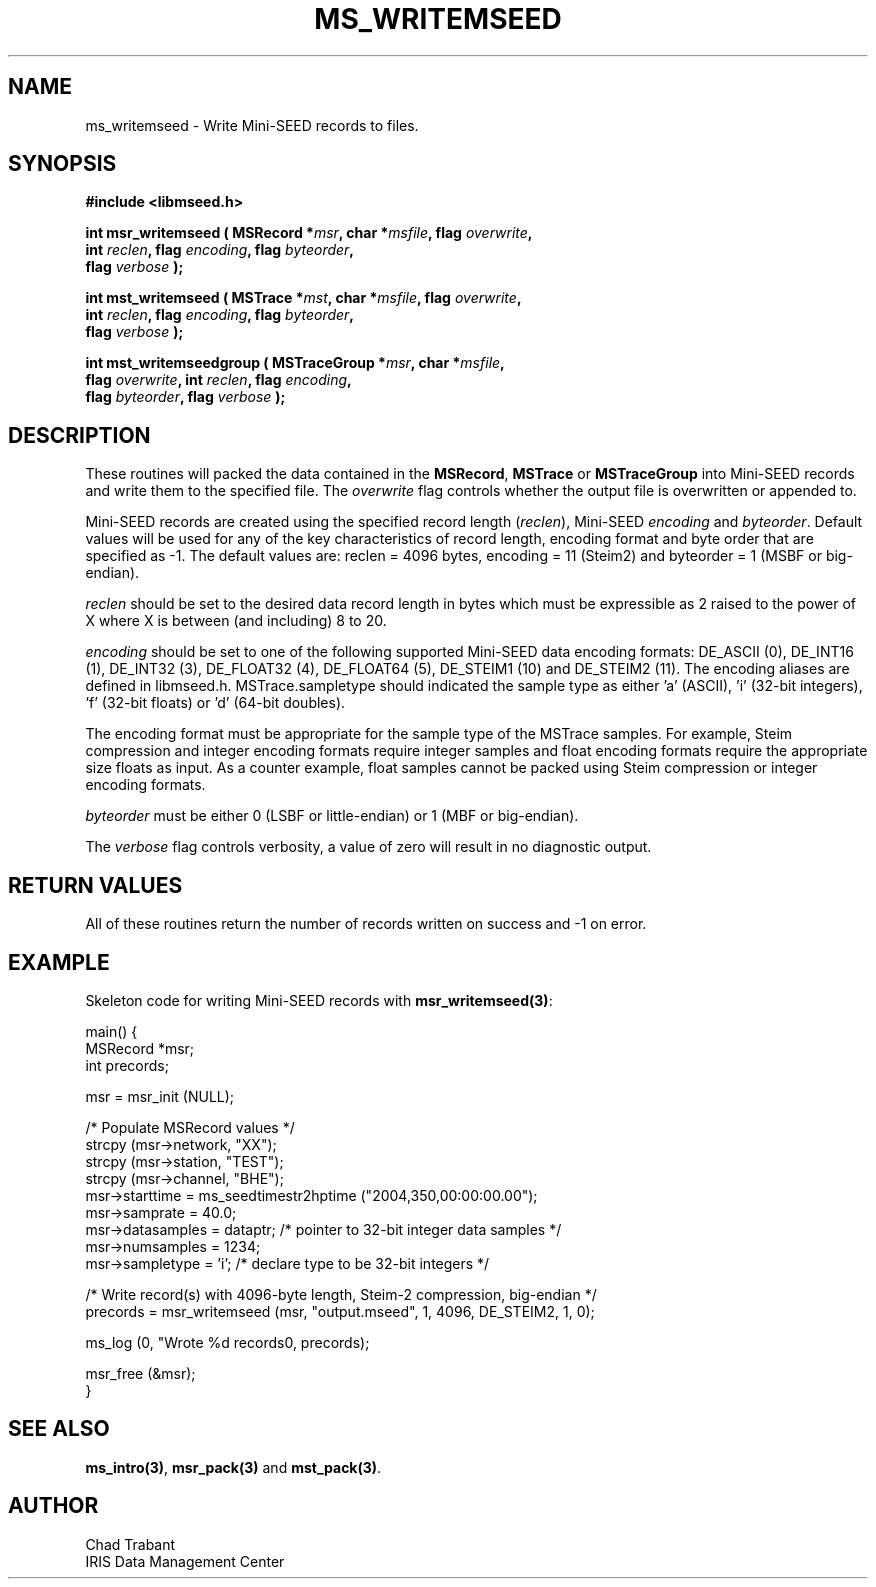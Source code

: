 .TH MS_WRITEMSEED 3 2011/01/06 "Libmseed API"
.SH NAME
ms_writemseed - Write Mini-SEED records to files.

.SH SYNOPSIS
.nf
.B #include <libmseed.h>

.BI "int  \fBmsr_writemseed\fP ( MSRecord *" msr ", char *" msfile ", flag " overwrite ","
.BI "                      int " reclen ", flag " encoding ", flag " byteorder ","
.BI "                      flag " verbose " );"

.BI "int  \fBmst_writemseed\fP ( MSTrace *" mst ", char *" msfile ", flag " overwrite ","
.BI "                      int " reclen ", flag " encoding ", flag " byteorder ","
.BI "                      flag " verbose " );"

.BI "int  \fBmst_writemseedgroup\fP ( MSTraceGroup *" msr ", char *" msfile ","
.BI "                           flag " overwrite ", int " reclen ", flag " encoding ","
.BI "                           flag " byteorder ", flag " verbose " );"
.fi

.SH DESCRIPTION
These routines will packed the data contained in the \fBMSRecord\fP,
\fBMSTrace\fP or \fBMSTraceGroup\fP into Mini-SEED records and write
them to the specified file.  The \fIoverwrite\fP flag controls whether
the output file is overwritten or appended to.

Mini-SEED records are created using the specified record length
(\fIreclen\fP), Mini-SEED \fIencoding\fP and \fIbyteorder\fP.  Default
values will be used for any of the key characteristics of record
length, encoding format and byte order that are specified as -1.  The
default values are: reclen = 4096 bytes, encoding = 11 (Steim2) and
byteorder = 1 (MSBF or big-endian).

\fIreclen\fP should be set to the desired data record length in bytes
which must be expressible as 2 raised to the power of X where X is
between (and including) 8 to 20.

\fIencoding\fP should be set to one of the following supported
Mini-SEED data encoding formats: DE_ASCII (0), DE_INT16 (1), DE_INT32
(3), DE_FLOAT32 (4), DE_FLOAT64 (5), DE_STEIM1 (10) and DE_STEIM2
(11).  The encoding aliases are defined in libmseed.h.
MSTrace.sampletype should indicated the sample type as either 'a'
(ASCII), 'i' (32-bit integers), 'f' (32-bit floats) or 'd' (64-bit
doubles).

The encoding format must be appropriate for the sample type of the
MSTrace samples.  For example, Steim compression and integer encoding
formats require integer samples and float encoding formats require the
appropriate size floats as input.  As a counter example, float samples
cannot be packed using Steim compression or integer encoding formats.

\fIbyteorder\fP must be either 0 (LSBF or little-endian) or 1 (MBF or
big-endian).

The \fIverbose\fP flag controls verbosity, a value of zero will result
in no diagnostic output.

.SH RETURN VALUES
All of these routines return the number of records written on success
and -1 on error.

.SH EXAMPLE
Skeleton code for writing Mini-SEED records with \fBmsr_writemseed(3)\fP:

.nf
main() {
  MSRecord *msr;
  int precords;

  msr = msr_init (NULL);

  /* Populate MSRecord values */
  strcpy (msr->network, "XX");
  strcpy (msr->station, "TEST");
  strcpy (msr->channel, "BHE");
  msr->starttime = ms_seedtimestr2hptime ("2004,350,00:00:00.00");
  msr->samprate = 40.0;
  msr->datasamples = dataptr; /* pointer to 32-bit integer data samples */  
  msr->numsamples = 1234;
  msr->sampletype = 'i';      /* declare type to be 32-bit integers */

  /* Write record(s) with 4096-byte length, Steim-2 compression, big-endian */
  precords = msr_writemseed (msr, "output.mseed", 1, 4096, DE_STEIM2, 1, 0);

  ms_log (0, "Wrote %d records\n", precords);

  msr_free (&msr);
}
.fi

.SH SEE ALSO
\fBms_intro(3)\fP, \fBmsr_pack(3)\fP and \fBmst_pack(3)\fP.

.SH AUTHOR
.nf
Chad Trabant
IRIS Data Management Center
.fi
